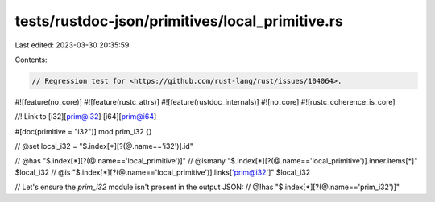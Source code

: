 tests/rustdoc-json/primitives/local_primitive.rs
================================================

Last edited: 2023-03-30 20:35:59

Contents:

.. code-block:: rs

    // Regression test for <https://github.com/rust-lang/rust/issues/104064>.

#![feature(no_core)]
#![feature(rustc_attrs)]
#![feature(rustdoc_internals)]
#![no_core]
#![rustc_coherence_is_core]

//! Link to [i32][prim@i32] [i64][prim@i64]

#[doc(primitive = "i32")]
mod prim_i32 {}

// @set local_i32 = "$.index[*][?(@.name=='i32')].id"

// @has "$.index[*][?(@.name=='local_primitive')]"
// @ismany "$.index[*][?(@.name=='local_primitive')].inner.items[*]" $local_i32
// @is "$.index[*][?(@.name=='local_primitive')].links['prim@i32']" $local_i32

// Let's ensure the `prim_i32` module isn't present in the output JSON:
// @!has "$.index[*][?(@.name=='prim_i32')]"


